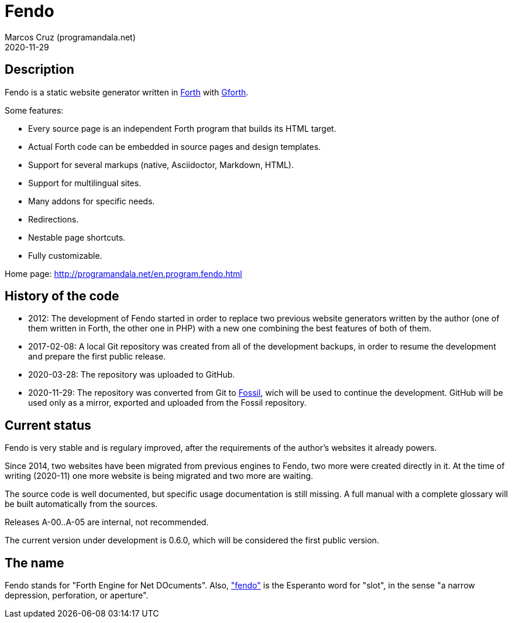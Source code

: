 = Fendo
:author: Marcos Cruz (programandala.net)
:revdate: 2020-11-29

// This file is part of Fendo
// http://programandala.net/en.program.fendo.html

// Last modified 202011291924

// tag::description[]

== Description

Fendo is a static website generator written in
http://forth-standard.org[Forth] with
http://gnu.org/software/gforth[Gforth].

Some features:

- Every source page is an independent Forth program that builds its
  HTML target.
- Actual Forth code can be embedded in source pages and design
  templates.
- Support for several markups (native, Asciidoctor, Markdown, HTML).
- Support for multilingual sites.
- Many addons for specific needs.
- Redirections.
- Nestable page shortcuts.
- Fully customizable.

Home page: http://programandala.net/en.program.fendo.html

// end::description[]

// tag::history[]

== History of the code

- 2012: The development of Fendo started in order to replace two
  previous website generators written by the author (one of them
  written in Forth, the other one in PHP) with a new one combining the
  best features of both of them.

- 2017-02-08: A local Git repository was created from all of the
  development backups, in order to resume the development and prepare
  the first public release.

- 2020-03-28: The repository was uploaded to GitHub.

- 2020-11-29: The repository was converted from Git to
  http://fossil-scm.org[Fossil], wich will be used to continue the
  development. GitHub will be used only as a mirror, exported and
  uploaded from the Fossil repository.

// end::history[]

// tag::status[]

== Current status

Fendo is very stable and is regulary improved, after the requirements
of the author's websites it already powers.

Since 2014, two websites have been migrated from previous engines to
Fendo, two more were created directly in it. At the time of writing
(2020-11) one more website is being migrated and two more are waiting.

The source code is well documented, but specific usage documentation
is still missing. A full manual with a complete glossary will be built
automatically from the sources.

Releases A-00..A-05 are internal, not recommended. 

The current version under development is 0.6.0, which will be
considered the first public version.

== The name

Fendo stands for "Forth Engine for Net DOcuments". Also,
http://vortaro.net/#fendo["fendo"] is the Esperanto word for "slot",
in the sense "a narrow depression, perforation, or aperture".

// end::status[]
